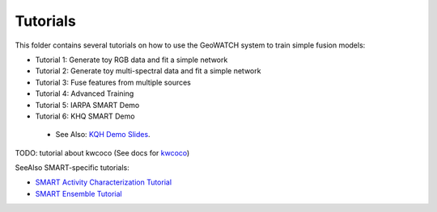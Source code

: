 Tutorials
=========

This folder contains several tutorials on how to use the GeoWATCH system to train simple fusion models:

-  Tutorial 1: Generate toy RGB data and fit a simple network  |Tutorial1_Shell| |Tutorial1_Jupyter| |Tutorial1_Colab|

-  Tutorial 2: Generate toy multi-spectral data and fit a simple network |Tutorial2_Shell|

-  Tutorial 3: Fuse features from multiple sources |Tutorial3_Shell|

-  Tutorial 4: Advanced Training |Tutorial4_Shell|

-  Tutorial 5: IARPA SMART Demo |Tutorial5_Shell| |Tutorial5_Colab|

-  Tutorial 6: KHQ SMART Demo |Tutorial6_Shell|

  * See Also: `KQH Demo Slides <https://docs.google.com/presentation/d/1HKH_sGJX4wH60j8t4iDrZN8nH71jGX1vbCXFRIDVI7c/edit#slide=id.p>`_.


TODO: tutorial about kwcoco (See docs for `kwcoco <https://gitlab.kitware.com/computer-vision/kwcoco>`_)


SeeAlso SMART-specific tutorials:

* `SMART Activity Characterization Tutorial <../docs/smart/smart_ac_tutorial.rst>`_

* `SMART Ensemble Tutorial <../docs/smart/smart_ensemble_tutorial.rst>`_

.. |Tutorial1_Jupyter| image:: https://img.shields.io/badge/jupyter-%23FA0F00.svg?style=for-the-badge&logo=jupyter&logoColor=white
    :target: tutorial1_rgb_network.ipynb

.. |Tutorial1_Shell| image:: https://img.shields.io/badge/shell_script-%23121011.svg?style=for-the-badge&logo=gnu-bash&logoColor=white
    :target: tutorial1_rgb_network.sh

.. |Tutorial1_Colab| image:: https://colab.research.google.com/assets/colab-badge.svg
    :target: https://colab.research.google.com/drive/1zGgs47WglRf3lLpjS3vHUmgxIM4oziBH?usp=share_link

.. |Tutorial2_Shell| image:: https://img.shields.io/badge/shell_script-%23121011.svg?style=for-the-badge&logo=gnu-bash&logoColor=white
    :target: tutorial2_msi_network.sh

.. |Tutorial3_Shell| image:: https://img.shields.io/badge/shell_script-%23121011.svg?style=for-the-badge&logo=gnu-bash&logoColor=white
    :target: tutorial3_feature_fusion.sh

.. |Tutorial4_Shell| image:: https://img.shields.io/badge/shell_script-%23121011.svg?style=for-the-badge&logo=gnu-bash&logoColor=white
    :target: tutorial4_advanced_training.sh

.. |Tutorial5_Shell| image:: https://img.shields.io/badge/shell_script-%23121011.svg?style=for-the-badge&logo=gnu-bash&logoColor=white
    :target: tutorial5_bas_prediction.sh

.. |Tutorial5_Colab| image:: https://colab.research.google.com/assets/colab-badge.svg
    :target: https://colab.research.google.com/drive/1SiNUDCn1sBMu2wybB8dyal6CM-fqAj1Y?usp=share_link

.. |Tutorial6_Shell| image:: https://img.shields.io/badge/shell_script-%23121011.svg?style=for-the-badge&logo=gnu-bash&logoColor=white
    :target: tutorial6_predict_KHQ.sh

.. * Tutorial 1: `Toy RGB Tutorial <tutorial1_rgb_network.sh>`_
.. * Tutorial 2: `Toy MSI Tutorial <tutorial2_msi_network.sh>`_
.. * Tutorial 3: `Feature Fusion Tutorial <tutorial3_feature_fusion.sh>`_
.. * Tutorial 4: `Advanced Training <tutorial4_advanced_training.sh>`_
.. * Tutorial 5: `BAS Prediction <tutorial5_bas_prediction.sh>`_
